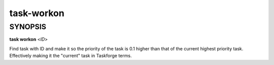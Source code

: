 task-workon
===========

SYNOPSIS
--------

**task workon** <*ID*>

Find task with ID and make it so the priority of the task is 0.1
higher than that of the current highest priority task. Effectively
making it the "current" task in Taskforge terms.
